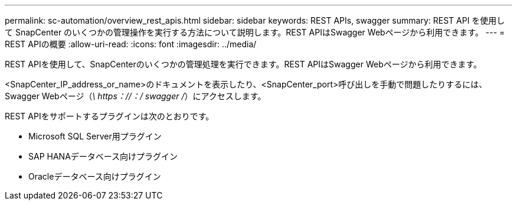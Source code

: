 ---
permalink: sc-automation/overview_rest_apis.html 
sidebar: sidebar 
keywords: REST APIs, swagger 
summary: REST API を使用して SnapCenter のいくつかの管理操作を実行する方法について説明します。REST APIはSwagger Webページから利用できます。 
---
= REST APIの概要
:allow-uri-read: 
:icons: font
:imagesdir: ../media/


[role="lead"]
REST APIを使用して、SnapCenterのいくつかの管理処理を実行できます。REST APIはSwagger Webページから利用できます。

<SnapCenter_IP_address_or_name>のドキュメントを表示したり、<SnapCenter_port>呼び出しを手動で問題したりするには、Swagger Webページ（_\ https：//：/ swagger /_）にアクセスします。

REST APIをサポートするプラグインは次のとおりです。

* Microsoft SQL Server用プラグイン
* SAP HANAデータベース向けプラグイン
* Oracleデータベース向けプラグイン

